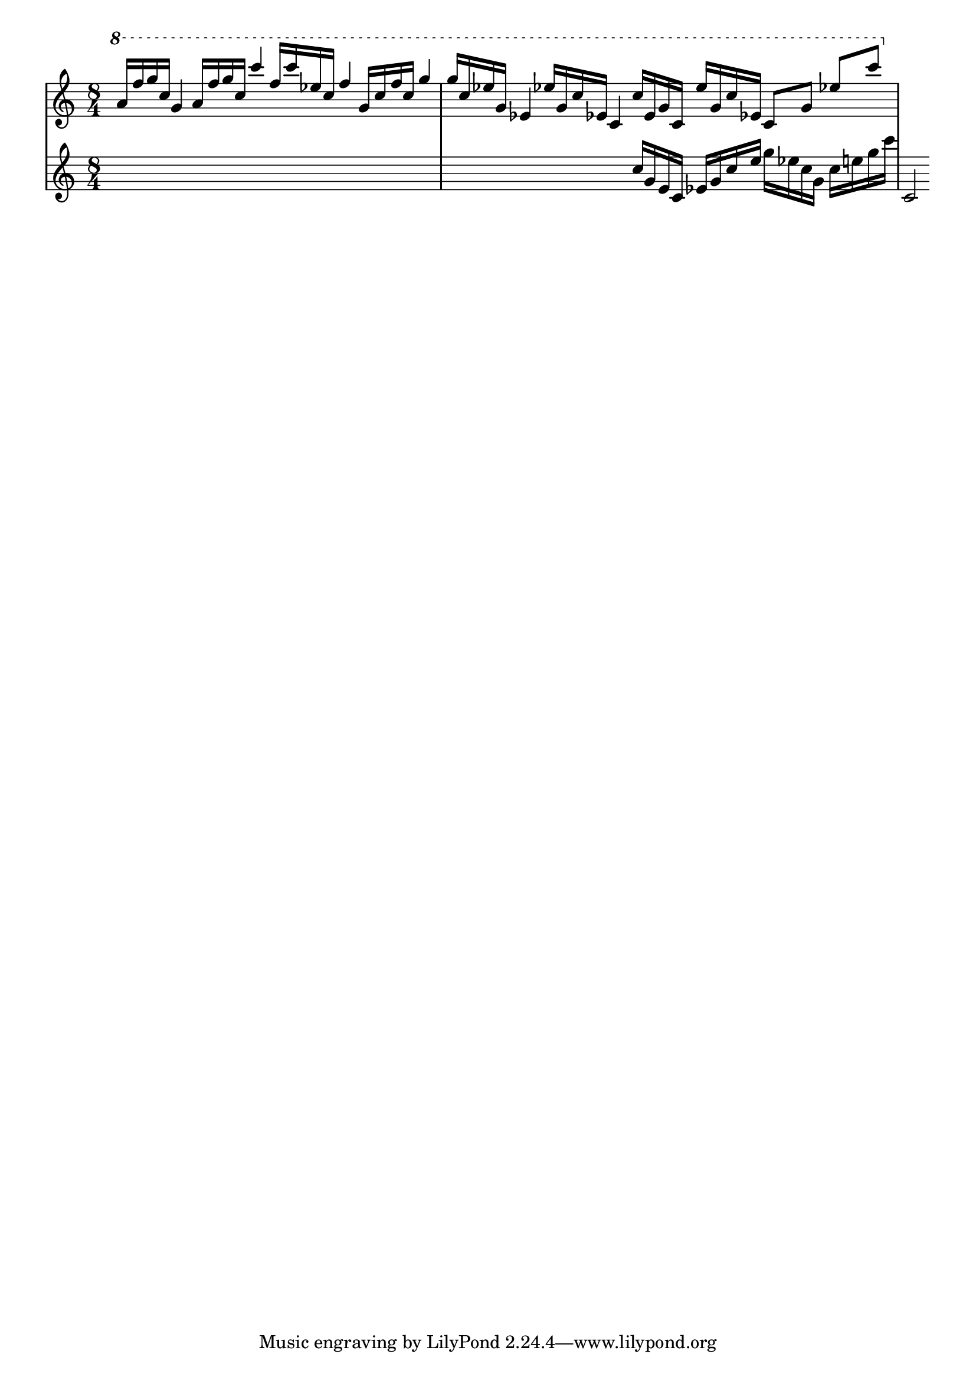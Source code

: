 \version "2.12.1"
\score {
  \new PianoStaff
  <<
   % No curly bracket at the start of the staves, thank you
   \set GrandStaff.systemStartDelimiter = #'SystemStartBar
   \set Score.tempoHideNote = ##t

   \new Staff {
    % Set tempo for MIDI output but don't include it in the printed score
    \tempo 4=90
    \time 8/4
    \clef treble
    \relative c'' {
     \new Voice {
      \ottava #1 \stemUp
      a'16 f' g c, g4  a16 f' g c, c'4
      f,16 c' ees, c f4  g,16 c f c g'4
      % ees's may be natural
      g16 c, ees! g, ees!4  ees'!16 g, c ees,! c4
      c'16 ees, g c, ees' g, c ees,! c8 g' ees'! c'
     }
    }
   }
   \new Staff {
    \time 8/4
    \clef treble
    \relative c'' {
     \new Voice {
      s1*3
      \ottava #0
      c16 g e c ees g c e g ees c g c e g c
      c,,='2
     }
    }
   }
   %{ \new Staff {
    \time 8/4
    \clef treble
    \relative c'' {
     \new Voice {
      \ottava #1
      e'2 fis, gis d | s1*2
     }
    }
   %}
   %{ \new Staff {
    \time 8/4
    \clef bass
    \relative c {
     \new Voice {
      s1*2 | b2 fis'4 d' d1
     }
    }
   %}
  >>

 \layout { indent = #0 }
 \midi { }
}
